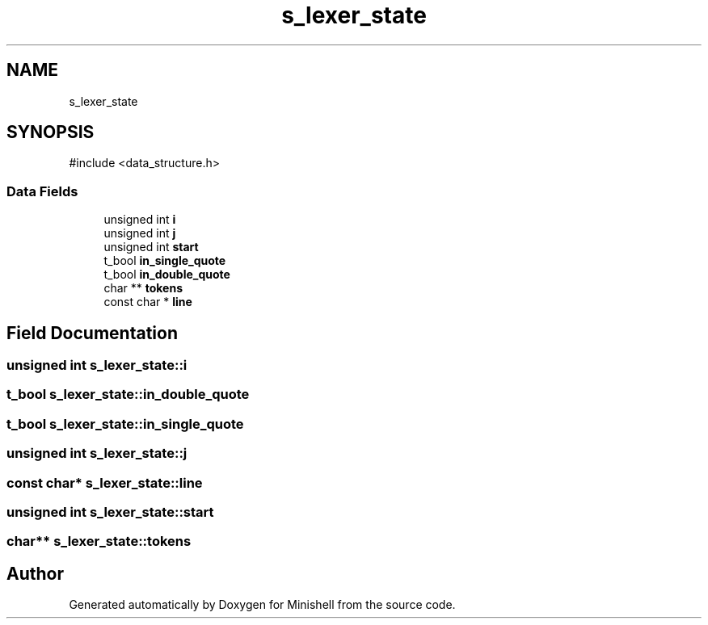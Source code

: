 .TH "s_lexer_state" 3 "Minishell" \" -*- nroff -*-
.ad l
.nh
.SH NAME
s_lexer_state
.SH SYNOPSIS
.br
.PP
.PP
\fR#include <data_structure\&.h>\fP
.SS "Data Fields"

.in +1c
.ti -1c
.RI "unsigned int \fBi\fP"
.br
.ti -1c
.RI "unsigned int \fBj\fP"
.br
.ti -1c
.RI "unsigned int \fBstart\fP"
.br
.ti -1c
.RI "t_bool \fBin_single_quote\fP"
.br
.ti -1c
.RI "t_bool \fBin_double_quote\fP"
.br
.ti -1c
.RI "char ** \fBtokens\fP"
.br
.ti -1c
.RI "const char * \fBline\fP"
.br
.in -1c
.SH "Field Documentation"
.PP 
.SS "unsigned int s_lexer_state::i"

.SS "t_bool s_lexer_state::in_double_quote"

.SS "t_bool s_lexer_state::in_single_quote"

.SS "unsigned int s_lexer_state::j"

.SS "const char* s_lexer_state::line"

.SS "unsigned int s_lexer_state::start"

.SS "char** s_lexer_state::tokens"


.SH "Author"
.PP 
Generated automatically by Doxygen for Minishell from the source code\&.
